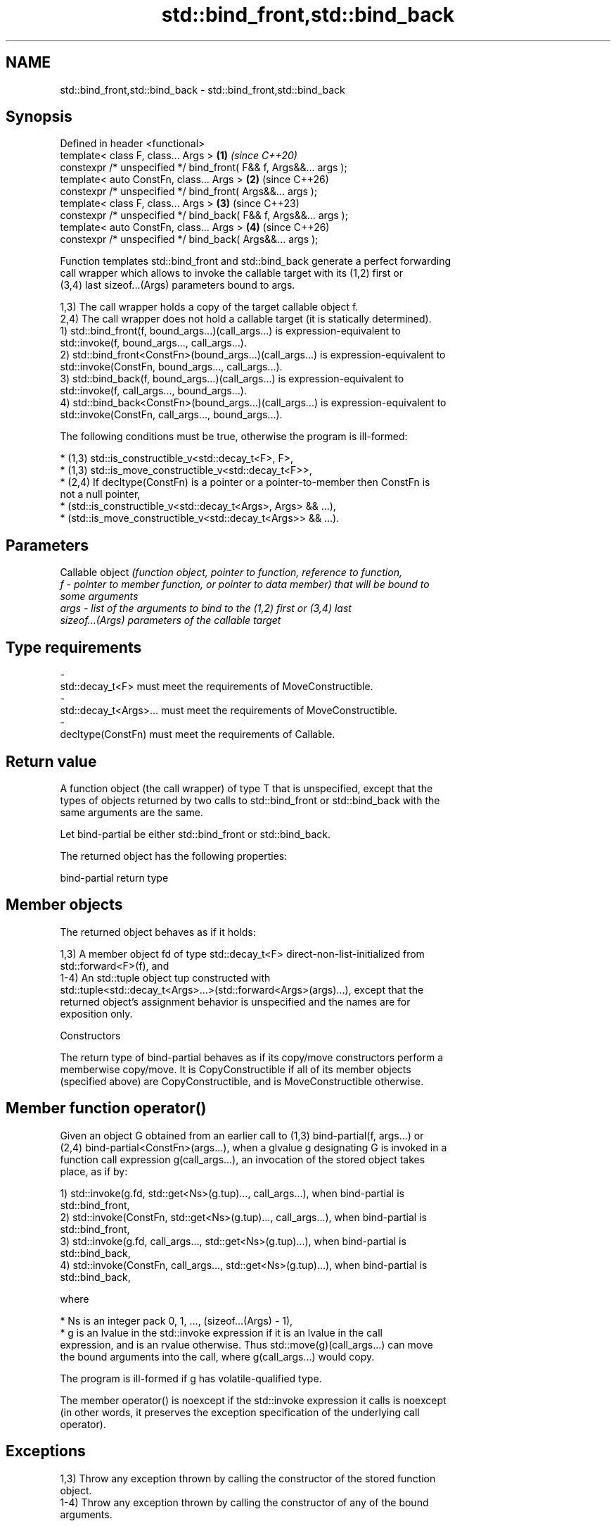 .TH std::bind_front,std::bind_back 3 "2024.06.10" "http://cppreference.com" "C++ Standard Libary"
.SH NAME
std::bind_front,std::bind_back \- std::bind_front,std::bind_back

.SH Synopsis
   Defined in header <functional>
   template< class F, class... Args >                               \fB(1)\fP \fI(since C++20)\fP
   constexpr /* unspecified */ bind_front( F&& f, Args&&... args );
   template< auto ConstFn, class... Args >                          \fB(2)\fP (since C++26)
   constexpr /* unspecified */ bind_front( Args&&... args );
   template< class F, class... Args >                               \fB(3)\fP (since C++23)
   constexpr /* unspecified */ bind_back( F&& f, Args&&... args );
   template< auto ConstFn, class... Args >                          \fB(4)\fP (since C++26)
   constexpr /* unspecified */ bind_back( Args&&... args );

   Function templates std::bind_front and std::bind_back generate a perfect forwarding
   call wrapper which allows to invoke the callable target with its (1,2) first or
   (3,4) last sizeof...(Args) parameters bound to args.

   1,3) The call wrapper holds a copy of the target callable object f.
   2,4) The call wrapper does not hold a callable target (it is statically determined).
   1) std::bind_front(f, bound_args...)(call_args...) is expression-equivalent to
   std::invoke(f, bound_args..., call_args...).
   2) std::bind_front<ConstFn>(bound_args...)(call_args...) is expression-equivalent to
   std::invoke(ConstFn, bound_args..., call_args...).
   3) std::bind_back(f, bound_args...)(call_args...) is expression-equivalent to
   std::invoke(f, call_args..., bound_args...).
   4) std::bind_back<ConstFn>(bound_args...)(call_args...) is expression-equivalent to
   std::invoke(ConstFn, call_args..., bound_args...).

   The following conditions must be true, otherwise the program is ill-formed:

     * (1,3) std::is_constructible_v<std::decay_t<F>, F>,
     * (1,3) std::is_move_constructible_v<std::decay_t<F>>,
     * (2,4) If decltype(ConstFn) is a pointer or a pointer-to-member then ConstFn is
       not a null pointer,
     * (std::is_constructible_v<std::decay_t<Args>, Args> && ...),
     * (std::is_move_constructible_v<std::decay_t<Args>> && ...).

.SH Parameters

          Callable object \fI\fI(function\fP object, pointer to function, reference to function,\fP
   f    - pointer to member function, or pointer to data member) that will be bound to
          some arguments
   args - list of the arguments to bind to the (1,2) first or (3,4) last
          sizeof...(Args) parameters of the callable target
.SH Type requirements
   -
   std::decay_t<F> must meet the requirements of MoveConstructible.
   -
   std::decay_t<Args>... must meet the requirements of MoveConstructible.
   -
   decltype(ConstFn) must meet the requirements of Callable.

.SH Return value

   A function object (the call wrapper) of type T that is unspecified, except that the
   types of objects returned by two calls to std::bind_front or std::bind_back with the
   same arguments are the same.

   Let bind-partial be either std::bind_front or std::bind_back.

   The returned object has the following properties:

bind-partial return type

.SH Member objects

   The returned object behaves as if it holds:

   1,3) A member object fd of type std::decay_t<F> direct-non-list-initialized from
   std::forward<F>(f), and
   1-4) An std::tuple object tup constructed with
   std::tuple<std::decay_t<Args>...>(std::forward<Args>(args)...), except that the
   returned object's assignment behavior is unspecified and the names are for
   exposition only.

    Constructors

   The return type of bind-partial behaves as if its copy/move constructors perform a
   memberwise copy/move. It is CopyConstructible if all of its member objects
   (specified above) are CopyConstructible, and is MoveConstructible otherwise.

.SH Member function operator()

   Given an object G obtained from an earlier call to (1,3) bind-partial(f, args...) or
   (2,4) bind-partial<ConstFn>(args...), when a glvalue g designating G is invoked in a
   function call expression g(call_args...), an invocation of the stored object takes
   place, as if by:

   1) std::invoke(g.fd, std::get<Ns>(g.tup)..., call_args...), when bind-partial is
   std::bind_front,
   2) std::invoke(ConstFn, std::get<Ns>(g.tup)..., call_args...), when bind-partial is
   std::bind_front,
   3) std::invoke(g.fd, call_args..., std::get<Ns>(g.tup)...), when bind-partial is
   std::bind_back,
   4) std::invoke(ConstFn, call_args..., std::get<Ns>(g.tup)...), when bind-partial is
   std::bind_back,

   where

     * Ns is an integer pack 0, 1, ..., (sizeof...(Args) - 1),
     * g is an lvalue in the std::invoke expression if it is an lvalue in the call
       expression, and is an rvalue otherwise. Thus std::move(g)(call_args...) can move
       the bound arguments into the call, where g(call_args...) would copy.

   The program is ill-formed if g has volatile-qualified type.

   The member operator() is noexcept if the std::invoke expression it calls is noexcept
   (in other words, it preserves the exception specification of the underlying call
   operator).

.SH Exceptions

   1,3) Throw any exception thrown by calling the constructor of the stored function
   object.
   1-4) Throw any exception thrown by calling the constructor of any of the bound
   arguments.

.SH Notes

   These function templates are intended to replace std::bind. Unlike std::bind, they
   do not support arbitrary argument rearrangement and have no special treatment for
   nested bind-expressions or std::reference_wrappers. On the other hand, they pay
   attention to the value category of the call wrapper object and propagate exception
   specification of the underlying call operator.

   As described in std::invoke, when invoking a pointer to non-static member function
   or pointer to non-static data member, the first argument has to be a reference or
   pointer (including, possibly, smart pointer such as std::shared_ptr and
   std::unique_ptr) to an object whose member will be accessed.

   The arguments to std::bind_front or std::bind_back are copied or moved, and are
   never passed by reference unless wrapped in std::ref or std::cref.

   Typically, binding arguments to a function or a member function using \fB(1)\fP
   std::bind_front and \fB(3)\fP std::bind_back requires storing a function pointer along
   with the arguments, even though the language knows precisely which function to call
   without a need to dereference the pointer. To guarantee "zero cost" in those cases,
   C++26 introduces the versions (2,4) (that accept the callable object as an argument
   for non-type template parameter).

    Feature-test macro   Value    Std                       Feature
                        201907L (C++20) std::bind_front, \fB(1)\fP
   __cpp_lib_bind_front 202306L (C++26) Allow passing callable objects as non-type
                                        template arguments to std::bind_front, \fB(2)\fP
                        202202L (C++23) std::bind_back, \fB(3)\fP
   __cpp_lib_bind_back  202306L (C++26) Allow passing callable objects as non-type
                                        template arguments to std::bind_back, \fB(4)\fP

.SH Possible implementation

                                    \fB(2)\fP bind_front
   namespace detail
   {
       template<class T, class U>
       struct copy_const
           : std::conditional<std::is_const_v<T>, U const, U> {};

       template<class T, class U,
                class X = typename copy_const<std::remove_reference_t<T>, U>::type>
       struct copy_value_category
           : std::conditional<std::is_lvalue_reference_v<T&&>, X&, X&&> {};

       template <class T, class U>
       struct type_forward_like
           : copy_value_category<T, std::remove_reference_t<U>> {};

       template <class T, class U>
       using type_forward_like_t = typename type_forward_like<T, U>::type;
   }

   template<auto ConstFn, class... Args>
   constexpr auto bind_front(Args&&... args)
   {
       using F = decltype(ConstFn);

       if constexpr (std::is_pointer_v<F> or std::is_member_pointer_v<F>)
           static_assert(ConstFn != nullptr);

       return
           [... bound_args(std::forward<Args>(args))]<class Self, class... T>
           (
               this Self&&, T&&... call_args
           )
           noexcept
           (
               std::is_nothrow_invocable_v<F,
                   detail::type_forward_like_t<Self, std::decay_t<Args>>..., T...>
           )
           -> std::invoke_result_t<F,
                   detail::type_forward_like_t<Self, std::decay_t<Args>>..., T...>
           {
               return std::invoke(ConstFn, std::forward_like<Self>(bound_args)...,
                                  std::forward<T>(call_args)...);
           };
   }
                                    \fB(4)\fP bind_back
   namespace detail { /* is the same as above */ }

   template<auto ConstFn, class... Args>
   constexpr auto bind_back(Args&&... args)
   {
       using F = decltype(ConstFn);

       if constexpr (std::is_pointer_v<F> or std::is_member_pointer_v<F>)
           static_assert(ConstFn != nullptr);

       return
           [... bound_args(std::forward<Args>(args))]<class Self, class... T>
           (
               this Self&&, T&&... call_args
           )
           noexcept
           (
               std::is_nothrow_invocable_v<F,
                   detail::type_forward_like_t<Self, T..., std::decay_t<Args>>...>
           )
           -> std::invoke_result_t<F,
                   detail::type_forward_like_t<Self, T..., std::decay_t<Args>>...>
           {
               return std::invoke(ConstFn, std::forward<T>(call_args)...,
                                  std::forward_like<Self>(bound_args)...);
           };
   }

.SH Example


// Run this code

 #include <cassert>
 #include <functional>

 int minus(int a, int b)
 {
     return a - b;
 }

 struct S
 {
     int val;
     int minus(int arg) const noexcept { return val - arg; }
 };

 int main()
 {
     auto fifty_minus = std::bind_front(minus, 50);
     assert(fifty_minus(3) == 47); // equivalent to: minus(50, 3) == 47

     auto member_minus = std::bind_front(&S::minus, S{50});
     assert(member_minus(3) == 47); //: S tmp{50}; tmp.minus(3) == 47

     // Noexcept-specification is preserved:
     static_assert(!noexcept(fifty_minus(3)));
     static_assert(noexcept(member_minus(3)));

     // Binding of a lambda:
     auto plus = [](int a, int b) { return a + b; };
     auto forty_plus = std::bind_front(plus, 40);
     assert(forty_plus(7) == 47); // equivalent to: plus(40, 7) == 47

 #if __cpp_lib_bind_front >= 202306L
     auto fifty_minus_cpp26 = std::bind_front<minus>(50);
     assert(fifty_minus_cpp26(3) == 47);

     auto member_minus_cpp26 = std::bind_front<&S::minus>(S{50});
     assert(member_minus_cpp26(3) == 47);

     auto forty_plus_cpp26 = std::bind_front<plus>(40);
     assert(forty_plus(7) == 47);
 #endif

 #if __cpp_lib_bind_back >= 202202L
     auto madd = [](int a, int b, int c) { return a * b + c; };
     auto mul_plus_seven = std::bind_back(madd, 7);
     assert(mul_plus_seven(4, 10) == 47); //: madd(4, 10, 7) == 47
 #endif

 #if __cpp_lib_bind_back >= 202306L
     auto mul_plus_seven_cpp26 = std::bind_back<madd>(7);
     assert(mul_plus_seven_cpp26(4, 10) == 47);
 #endif
 }

.SH References

     * C++26 standard (ISO/IEC 14882:2026):

     * TBD Function templates bind_front and bind_back [func.bind.partial]
     * C++23 standard (ISO/IEC 14882:2023):

     * 22.10.14 Function templates bind_front and bind_back [func.bind.partial]
     * C++20 standard (ISO/IEC 14882:2020):

     * 20.14.14 Function template bind_front [func.bind.front]

.SH See also

   bind    binds one or more arguments to a function object
   \fI(C++11)\fP \fI(function template)\fP
   mem_fn  creates a function object out of a pointer to a member
   \fI(C++11)\fP \fI(function template)\fP
